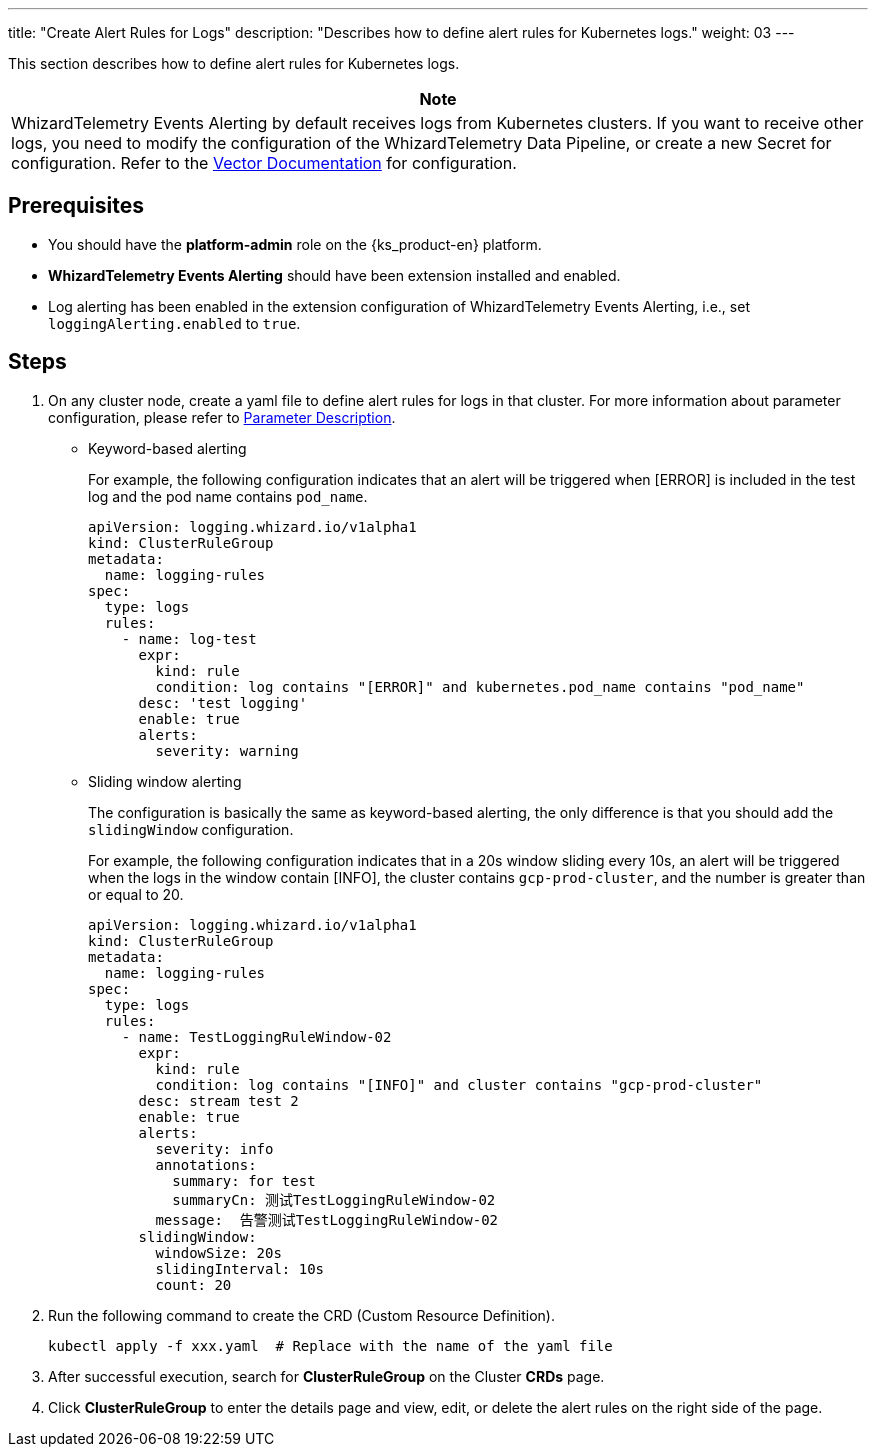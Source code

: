 ---
title: "Create Alert Rules for Logs"
description: "Describes how to define alert rules for Kubernetes logs."
weight: 03
---

This section describes how to define alert rules for Kubernetes logs.

[.admon.note,cols="a"]
|===
|Note

|
WhizardTelemetry Events Alerting by default receives logs from Kubernetes clusters. If you want to receive other logs, you need to modify the configuration of the WhizardTelemetry Data Pipeline, or create a new Secret for configuration. Refer to the link:https://vector.dev/docs/reference/configuration/[Vector Documentation] for configuration.
|===

== Prerequisites

* You should have the **platform-admin** role on the {ks_product-en} platform.

* **WhizardTelemetry Events Alerting** should have been extension installed and enabled.

* Log alerting has been enabled in the extension configuration of WhizardTelemetry Events Alerting, i.e., set `loggingAlerting.enabled` to `true`.


== Steps

. On any cluster node, create a yaml file to define alert rules for logs in that cluster. For more information about parameter configuration, please refer to link:../02-example-rules-for-auditing/#_parameter_description[Parameter Description].
+
====

* Keyword-based alerting
+
--
For example, the following configuration indicates that an alert will be triggered when [ERROR] is included in the test log and the pod name contains `pod_name`.

[,yaml]
----
apiVersion: logging.whizard.io/v1alpha1
kind: ClusterRuleGroup
metadata:
  name: logging-rules
spec:
  type: logs
  rules:
    - name: log-test
      expr:
        kind: rule
        condition: log contains "[ERROR]" and kubernetes.pod_name contains "pod_name"
      desc: 'test logging'
      enable: true
      alerts:
        severity: warning
----
--


* Sliding window alerting
+
--
The configuration is basically the same as keyword-based alerting, the only difference is that you should add the `slidingWindow` configuration.

For example, the following configuration indicates that in a 20s window sliding every 10s, an alert will be triggered when the logs in the window contain [INFO], the cluster contains `gcp-prod-cluster`, and the number is greater than or equal to 20.

[,yaml]
----
apiVersion: logging.whizard.io/v1alpha1
kind: ClusterRuleGroup
metadata:
  name: logging-rules
spec:
  type: logs
  rules:
    - name: TestLoggingRuleWindow-02
      expr:
        kind: rule
        condition: log contains "[INFO]" and cluster contains "gcp-prod-cluster"
      desc: stream test 2
      enable: true
      alerts:
        severity: info
        annotations:
          summary: for test
          summaryCn: 测试TestLoggingRuleWindow-02
        message:  告警测试TestLoggingRuleWindow-02
      slidingWindow:
        windowSize: 20s
        slidingInterval: 10s
        count: 20
----
--

====

. Run the following command to create the CRD (Custom Resource Definition).
+
[,bash]
----
kubectl apply -f xxx.yaml  # Replace with the name of the yaml file
----

. After successful execution, search for **ClusterRuleGroup** on the Cluster **CRDs** page.

. Click **ClusterRuleGroup** to enter the details page and view, edit, or delete the alert rules on the right side of the page.